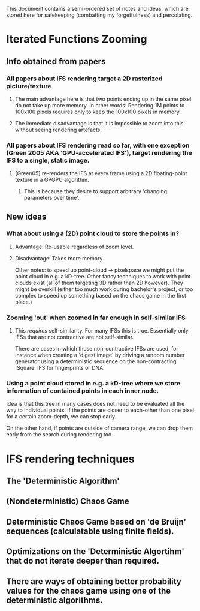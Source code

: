 This document contains a semi-ordered set of notes and ideas,
which are stored here for safekeeping (combatting my forgetfulness) and percolating.

* Iterated Functions Zooming
** Info obtained from papers
*** All papers about IFS rendering target a 2D rasterized picture/texture
**** The main advantage here is that two points ending up in the same pixel do not take up more memory. In other words: Rendering 1M points to 100x100 pixels requires only to keep the 100x100 pixels in memory.
**** The immediate disadvantage is that it is impossible to zoom into this without seeing rendering artefacts.

*** All papers about IFS rendering read so far, with one exception (Green 2005 AKA 'GPU-accelerated IFS'), target rendering the IFS to a single, static image.
**** [Green05] re-renders the IFS at every frame using a 2D floating-point texture in a GPGPU algorithm.
***** This is because they desire to support arbitrary 'changing parameters over time'.
** New ideas
*** What about using a (2D) point cloud to store the points in?
**** Advantage: Re-usable regardless of zoom level.
**** Disadvantage: Takes more memory.
     Other notes: to speed up point-cloud -> pixelspace we might put the point cloud in e.g. a kD-tree.
     Other fancy techniques to work with point clouds exist (all of them targeting 3D rather than 2D however).
     They might be overkill (either too much work during bachelor's project, or too complex to speed up something based on the chaos game in the first place.)
*** Zooming 'out' when zoomed in far enough in self-similar IFS
**** This /requires/ self-similarity. For many IFSs this is true. Essentially only IFSs that are not contractive are not self-similar. 
     There are cases in which those non-contractive IFSs are used, for instance when creating a 'digest image' by driving a random number generator using a deterministic sequence on the non-contracting 'Square' IFS for fingerprints or DNA.
*** Using a point cloud stored in e.g. a kD-tree where we store information of contained points in each inner node.
    Idea is that this tree in many cases does not need to be evaluated all the way to individual points: if the points are closer to each-other than one pixel for a certain zoom-depth, we can stop early.

    On the other hand, if points are outside of camera range, we can drop them early from the search during rendering too.

* IFS rendering techniques
** The 'Deterministic Algorithm'
** (Nondeterministic) Chaos Game
** Deterministic Chaos Game based on 'de Bruijn' sequences (calculatable using finite fields).
** Optimizations on the 'Deterministic Algortihm' that do not iterate deeper than required.




** There are ways of obtaining better probability values for the chaos game using one of the deterministic algorithms.
